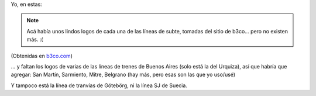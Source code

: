.. title: ¿En qué líneas de subte / tren han viajado?
.. slug: en_que_lineas_de_subte__tren_han_viajado
.. date: 2006-08-31 10:44:51 UTC-03:00
.. tags: Viajes
.. category: 
.. link: 
.. description: 
.. type: text
.. author: cHagHi
.. from_wp: True

Yo, en estas:

.. note::

   Acá había unos lindos logos de cada una de las líneas de subte, tomadas
   del sitio de b3co... pero no existen más. :(

(Obtenidas en `b3co.com`_)

... y faltan los logos de varias de las líneas de trenes de Buenos Aires
(solo está la del Urquiza), así que habría que agregar: San Martín,
Sarmiento, Mitre, Belgrano (hay más, pero esas son las que yo uso/usé)

Y tampoco está la línea de tranvías de Götebörg, ni la línea SJ de
Suecia.

.. _b3co.com: http://metro.b3co.com

.. |image0| image:: http://metro.b3co.com/logos/barcelona.gif
.. |image1| image:: http://metro.b3co.com/logos/barcelona-s.gif
.. |image2| image:: http://metro.b3co.com/logos/buenos-aires-m.gif
.. |image3| image:: http://metro.b3co.com/logos/buenos-aires-s.gif
.. |image4| image:: http://metro.b3co.com/logos/copenhagen-s.gif
.. |image5| image:: http://metro.b3co.com/logos/madrid.gif
.. |image6| image:: http://metro.b3co.com/logos/spain-c.gif
.. |image7| image:: http://metro.b3co.com/logos/stockholm.gif
